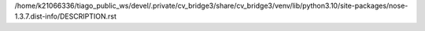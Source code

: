/home/k21066336/tiago_public_ws/devel/.private/cv_bridge3/share/cv_bridge3/venv/lib/python3.10/site-packages/nose-1.3.7.dist-info/DESCRIPTION.rst